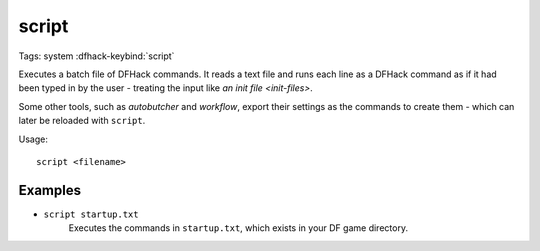 script
======

Tags: system
:dfhack-keybind:`script`

Executes a batch file of DFHack commands. It reads a text file and runs each
line as a DFHack command as if it had been typed in by the user - treating the
input like `an init file <init-files>`.

Some other tools, such as `autobutcher` and `workflow`, export their settings as
the commands to create them - which can later be reloaded with ``script``.

Usage::

    script <filename>

Examples
--------

- ``script startup.txt``
    Executes the commands in ``startup.txt``, which exists in your DF game
    directory.
